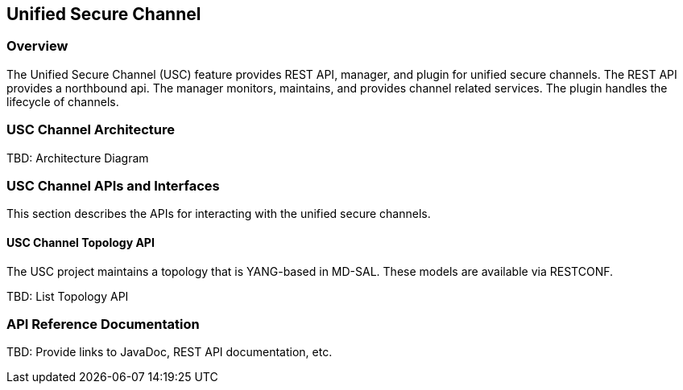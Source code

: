 == Unified Secure Channel

=== Overview
The Unified Secure Channel (USC) feature provides REST API, manager, and plugin for unified
secure channels.  The REST API provides a northbound api.  The manager
monitors, maintains, and provides channel related services.  The plugin
handles the lifecycle of channels.

=== USC Channel Architecture
TBD: Architecture Diagram

=== USC Channel APIs and Interfaces
This section describes the APIs for interacting with the unified secure
channels.

==== USC Channel Topology API
The USC project maintains a topology that is YANG-based in MD-SAL.
These models are available via RESTCONF.

TBD: List Topology API

=== API Reference Documentation
TBD: Provide links to JavaDoc, REST API documentation, etc.

